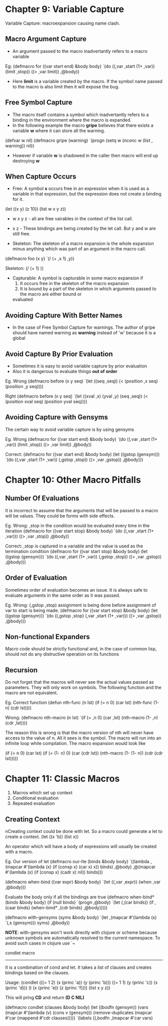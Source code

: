 * Chapter 9: Variable Capture
Variable Capture: macroexpansion causing name clash.
** Macro Argument Capture
   - An argument passed to the macro inadvertantly refers to a macro variable
Eg:
(defmacro for ((var start end) &body body)
  `(do ((,var ,start (1+ ,var))
        (limit ,stop))
       ((> ,var limit))
      ,@body))

   - Here *limit* is a variable created by the macro. If the symbol name passed to the macro
     is also limit then it will expose the bug.

** Free Symbol Capture
    - The macro itself contains a symbol which inadvertantly refers to a binding in the
      environment where the macro is expanded.
    - In the following example the macro *gripe* believes that there exists a variable *w*
      where it can store all the warning.

(defvar w nil)
(defmacro gripe (warning)
   `(progn (setq w (nconc w (list , warning))
   nil))

    - However if variable *w* is shadowed in the caller then macro will end up destroying *w*

** When Capture Occurs
   - Free: A symbol *s* occurs free in an expression when it is used as a variable in that expression,
     but the expression does not create a binding for it.

(let ((x y) (z 10))
  (list w x y z))

   - w x y z - all are free vairables in the context of the list call.
   - x z     - These bindings are being created by the let call. But y and w are still free.

   - Skeleton: The skeleton of a macro expansion is the whole expansion minus anything which was part
     of an argument in the macro call.

(defmacro foo (x y)
  `(/ (+ ,x 1) ,y))
 
Skeleton:
(/ (+    1)   ))

   - Capturable: A symbol is capturable in some macro expansion if
     1. It occurs free in the skeleton of the macro expansion
     2. It is bound by a part of the skeleton in which arguments passed to the macro are either bound or
	evaluated

** Avoiding Capture With Better Names
   - In the case of Free Symbol Capture for warnings. The author of gripe should have named warning as
     *warning* instead of 'w' because it is a global

** Avoid Capture By Prior Evaluation
   - Sometimes it is easy to avoid variable capture by prior evaluation
   - Also it is dangerous to evaluate things *out of order*

Eg. Wrong
(defmacro before (x y seq)
  `(let ((seq ,seq))
     (< (position ,x seq)
        (position ,y seq))))

Right
(defmacro before (x y seq)
  `(let ((xval ,x) (yval ,y) (seq ,seq))
     (< (position xval seq)
        (position yval seq))))
     
** Avoiding Capture with Gensyms
The certain way to avoid variable capture is by using gensyms

Eg. Wrong
(defmacro for ((var start end) &body body)
  `(do ((,var ,start (1+ ,var))
        (limit ,stop))
       ((> ,var limit))
       ,@body))

Correct:
(defmacro for ((var start end) &body body)
  (let ((gstop (gensym)))
    `(do ((,var ,start (1+ ,var))
          (,gstop ,stop))
	 ((> ,var ,gstop))
         ,@body)))


* Chapter 10: Other Macro Pitfalls
** Number Of Evaluations
It is incorrect to assume that the arguments that will be passed to a macro will be values.
They could be forms with side effects.

Eg. Wrong: ,stop in the condition would be evaluated every time in the iteration
(defmacro for ((var start stop) &body body)
   `(do ((,var ,start (1+ ,var)))
       ((> ,var ,stop))
       ,@body))

Correct: ,stop is captured in a variable and the value is used as the termination condition
(defmacro for ((var start stop) &body body)
   (let ((gstop (gensym)))
      `(do ((,var ,start (1+ ,var))
            (,gstop ,stop))
	   ((> ,var ,gstop))
	   ,@body)))

** Order of Evaluation
Sometimes order of evaluation becomes an issue. It is always safe to evaluate arguments in the
same order as it was passed.

Eg. Wrong: (,gstop ,stop) assignment is being done before assignment of var to start is being
made.
(defmacro for ((var start stop) &body body)
  (let ((gstop (gensym)))
     `(do ((,gstop ,stop)
           (,var ,start (1+ ,var)))
	  ((> ,var ,gstop))
	  ,@body)))

** Non-functional Expanders
Macro code should be strictly functional and, in the case of common lisp, should not do any
distructive operation on its functions

** Recursion
Do not forget that the macros will never see the actual values passed as parameters.
They will only work on symbols. The following function and the macro are not equivalent.

Eg. Correct function
(defun nth-func (n lst)
   (if (= n 0)
      (car lst)
      (nth-func (1- n) (cdr lst))))

Wrong:
(defmacro nth-macro (n lst)
  `(if (= ,n 0)
     (car ,lst)
     (nth-macro (1- ,n) (cdr ,lst))))

The reason this is wrong is that the macro version of nth will never have access to the value of n.
All it sees is the symbol. The macro will run into an infinite loop while compilation.
The macro expansion would look like

(if (= n 0)
  (car lst)
  (if (= (1- n) 0)
    (car (cdr lst))
    (nth-macro (1- (1- n)) (cdr (cdr lst)))))


* Chapter 11: Classic Macros
   1. Macros which set up context
   2. Conditional evaluation
   3. Repeated evaluation

** Creating Context
nCreating context could be done with let. So a macro could generate a let to create a context.
(let ((x 'b))
   (list x))

An operator which will have a body of expressions will usually be created with a macro.

Eg. Our version of let
(defmacro our-lte (binds &body body)
  `((lambda ,(mapcar #'(lambda (x)
                          (if (consp x) (car x) x))
			  binds)
     ,@body)
     ,@(mapcar #'(lambda (x)
                    (if (consp x) (cadr x) nil))
	       binds)))

(defmacro when-bind ((var expr) &body body)
  `(let ((,var ,expr))
     (when ,var
       ,@body)))


Evaluate the body only if all the bindings are true
(defmacro when-bind* (binds &body body)
  (if (null binds)
    `(progn ,@body)
    `(let (,(car binds))
       (if ,(caar binds)
         (when-bind* ,(cdr binds) ,@body)))))

(defmacro with-gensyms (syms &body body)
  `(let ,(mapcar #'(lambda (s) `(,s (gensym)))
                 syms)
      ,@body))

*NOTE*: with-gensyms won't work directly with clojure or scheme because unknown symbols are automatically
resolved to the current namespace. To avoid such cases in clojure use `~


condlet macro
-------------
It is a combination of cond and let. It takes a list of clauses and creates bindings
based on the clauses.

Usage:
(condlet (((= 1 2) (x (princ 'a)) (y (princ 'b)))
          ((= 1 1) (y (princ 'c)) (x (princ 'd)))
	  (t       (x (princ 'e)) (z (princ 'f))))
  (list x y z))

This will pring *CD* and return *(D C NIL)* 

(defmacro condlet (clauses &body body)
  (let ((bodfn (gensym))
        (vars (mapcar #'(lambda (v) (cons v (gensym)))
	              (remove-duplicates
		        (mapcar #'car
			        (mappend #'cdr clauses)))))
    `(labels ((,bodfn ,(mapcar #'car vars)
